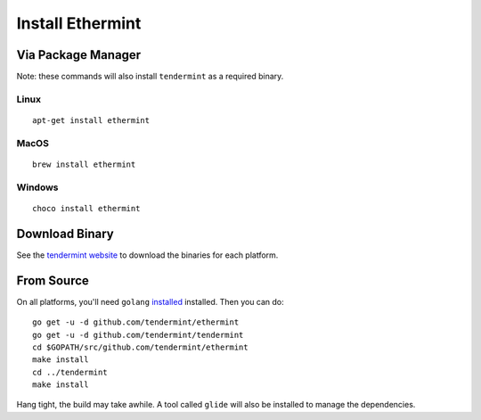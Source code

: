 Install Ethermint
=================

Via Package Manager
--------------------

Note: these commands will also install ``tendermint`` as a required binary.

Linux
~~~~~

::

    apt-get install ethermint

MacOS
~~~~~

::

    brew install ethermint

Windows
~~~~~~~

::

    choco install ethermint


Download Binary
---------------

See the `tendermint website <https://tendermint.com/downloads>`__ to download the binaries for each platform.


From Source
-----------

On all platforms, you'll need ``golang`` `installed <https://golang.org/doc/install>`__ installed. Then you can do:

::

    go get -u -d github.com/tendermint/ethermint
    go get -u -d github.com/tendermint/tendermint
    cd $GOPATH/src/github.com/tendermint/ethermint
    make install
    cd ../tendermint
    make install

Hang tight, the build may take awhile. A tool called ``glide`` will also be installed to manage the dependencies.
